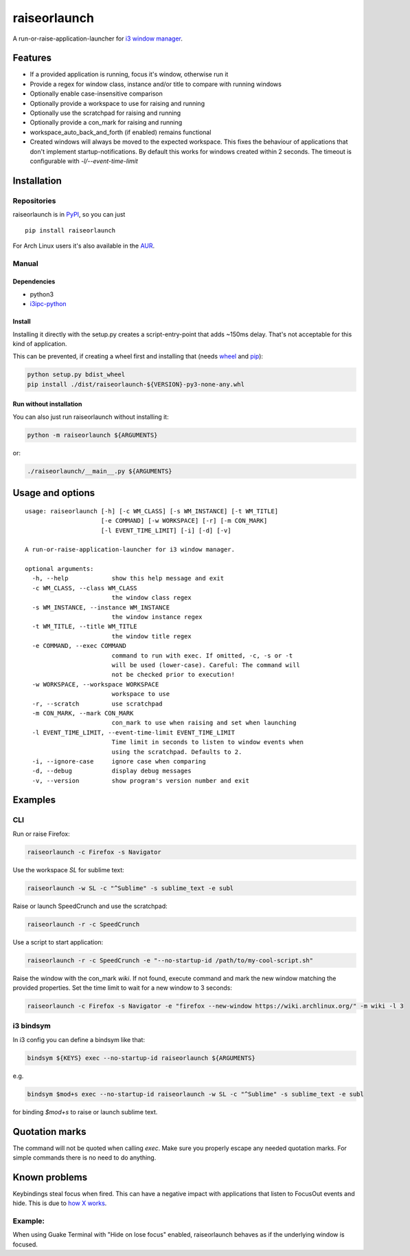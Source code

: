 raiseorlaunch
=============

.. image:: https://img.shields.io/pypi/v/raiseorlaunch.svg
      :target: https://pypi.python.org/pypi/raiseorlaunch/

.. image:: https://img.shields.io/pypi/pyversions/raiseorlaunch.svg
      :target: https://pypi.python.org/pypi/raiseorlaunch/

A run-or-raise-application-launcher for
`i3 window manager <https://i3wm.org/>`__.

Features
--------

- If a provided application is running, focus it's window, otherwise run it
- Provide a regex for window class, instance and/or title to compare with
  running windows
- Optionally enable case-insensitive comparison
- Optionally provide a workspace to use for raising and running
- Optionally use the scratchpad for raising and running
- Optionally provide a con_mark for raising and running
- workspace\_auto\_back\_and\_forth (if enabled) remains functional
- Created windows will always be moved to the expected workspace.
  This fixes the behaviour of applications that don't implement
  startup-notifications. By default this works for windows created within
  2 seconds. The timeout is configurable with `-l/--event-time-limit`

Installation
------------

Repositories
************

raiseorlaunch is in `PyPI <https://pypi.python.org/pypi/raiseorlaunch/>`__,
so you can just

::

    pip install raiseorlaunch

For Arch Linux users it's also available in the
`AUR <https://aur.archlinux.org/packages/raiseorlaunch/>`__.

Manual
******

Dependencies
~~~~~~~~~~~~

- python3
- `i3ipc-python <https://github.com/acrisci/i3ipc-python>`__

Install
~~~~~~~~~~~~

Installing it directly with the setup.py creates a script-entry-point that
adds ~150ms delay. That's not acceptable for this kind of application.

This can be prevented, if creating a wheel first and installing that (needs
`wheel <https://pypi.python.org/pypi/wheel>`__ and
`pip <https://pypi.python.org/pypi/pip>`__):

.. code:: shell

    python setup.py bdist_wheel
    pip install ./dist/raiseorlaunch-${VERSION}-py3-none-any.whl

Run without installation
~~~~~~~~~~~~~~~~~~~~~~~~

You can also just run raiseorlaunch without installing it:

.. code:: shell

    python -m raiseorlaunch ${ARGUMENTS}

or:

.. code:: shell

    ./raiseorlaunch/__main__.py ${ARGUMENTS}

Usage and options
-----------------

::

    usage: raiseorlaunch [-h] [-c WM_CLASS] [-s WM_INSTANCE] [-t WM_TITLE]
                         [-e COMMAND] [-w WORKSPACE] [-r] [-m CON_MARK]
                         [-l EVENT_TIME_LIMIT] [-i] [-d] [-v]

    A run-or-raise-application-launcher for i3 window manager.

    optional arguments:
      -h, --help            show this help message and exit
      -c WM_CLASS, --class WM_CLASS
                            the window class regex
      -s WM_INSTANCE, --instance WM_INSTANCE
                            the window instance regex
      -t WM_TITLE, --title WM_TITLE
                            the window title regex
      -e COMMAND, --exec COMMAND
                            command to run with exec. If omitted, -c, -s or -t
                            will be used (lower-case). Careful: The command will
                            not be checked prior to execution!
      -w WORKSPACE, --workspace WORKSPACE
                            workspace to use
      -r, --scratch         use scratchpad
      -m CON_MARK, --mark CON_MARK
                            con_mark to use when raising and set when launching
      -l EVENT_TIME_LIMIT, --event-time-limit EVENT_TIME_LIMIT
                            Time limit in seconds to listen to window events when
                            using the scratchpad. Defaults to 2.
      -i, --ignore-case     ignore case when comparing
      -d, --debug           display debug messages
      -v, --version         show program's version number and exit

Examples
--------

CLI
***

Run or raise Firefox:

.. code:: shell

    raiseorlaunch -c Firefox -s Navigator

Use the workspace `SL` for sublime text:

.. code:: shell

    raiseorlaunch -w SL -c "^Sublime" -s sublime_text -e subl

Raise or launch SpeedCrunch and use the scratchpad:

.. code:: shell

    raiseorlaunch -r -c SpeedCrunch

Use a script to start application:

.. code:: shell

    raiseorlaunch -r -c SpeedCrunch -e "--no-startup-id /path/to/my-cool-script.sh"

Raise the window with the con_mark `wiki`. If not found, execute command and
mark the new window matching the provided properties. Set the time limit to
wait for a new window to 3 seconds:

.. code:: shell

    raiseorlaunch -c Firefox -s Navigator -e "firefox --new-window https://wiki.archlinux.org/" -m wiki -l 3

i3 bindsym
**********

In i3 config you can define a bindsym like that:

.. code::

    bindsym ${KEYS} exec --no-startup-id raiseorlaunch ${ARGUMENTS}

e.g.

.. code::

    bindsym $mod+s exec --no-startup-id raiseorlaunch -w SL -c "^Sublime" -s sublime_text -e subl

for binding `$mod+s` to raise or launch sublime text.

Quotation marks
---------------
The command will not be quoted when calling `exec`. Make sure you properly escape any needed quotation marks. For simple commands there is no need to do anything.

Known problems
--------------

Keybindings steal focus when fired. This can have a negative impact with
applications that listen to FocusOut events and hide. This is due to `how X
works <https://github.com/i3/i3/issues/2843#issuecomment-316173601>`__.

Example:
********

When using Guake Terminal with "Hide on lose focus" enabled, raiseorlaunch
behaves as if the underlying window is focused.
